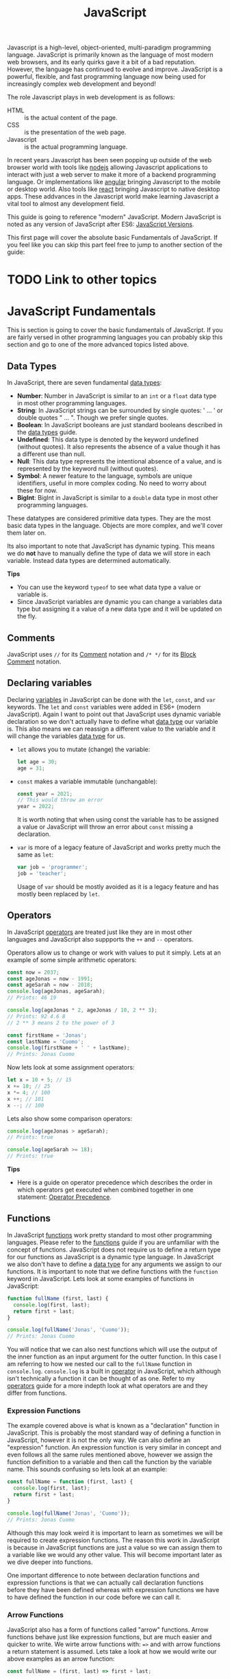:PROPERTIES:
:ID:       a29e994c-1920-4ea6-8cfa-946c82e25429
:END:
#+title: JavaScript
#+created: [2021-10-15 Fri 22:36]
#+last_modified: [2022-10-06 Thu 21:53]
#+filetags: ProgrammingLanguage JavaScript

Javascript is a high-level, object-oriented, multi-paradigm programming
language. JavaScript is primarily known as the language of most modern web
browsers, and its early quirks gave it a bit of a bad reputation. However, the
language has continued to evolve and improve. JavaScript is a powerful,
flexible, and fast programming language now being used for increasingly complex
web development and beyond!

The role Javascript plays in web development is as follows:
- HTML :: is the actual content of the page.
- CSS :: is the presentation of the web page.
- Javascript :: is the actual programming language.

In recent years Javascript has been seen popping up outside of the web browser
world with tools like [[https://nodejs.org/en/][nodejs]] allowing Javascript applications to interact with
just a web server to make it more of a backend programming language. Or
implementations like [[https://angular.io/][angular]] bringing Javascript to the mobile or desktop
world. Also tools like [[https://reactjs.org/][react]] bringing Javascript to native desktop apps. These
addvances in the Javascript world make learning Javascript a vital tool to
almost any development field.

This guide is going to reference "modern" JavaScript. Modern JavaScript is noted
as any version of JavaScript after ES6: [[https://www.w3schools.com/js/js_versions.asp][JavaScript Versions]].

This first page will cover the absolute basic Fundamentals of JavaScript. If you
feel like you can skip this part feel free to jump to another section of the
guide:

* TODO Link to other topics

* JavaScript Fundamentals
  This is section is going to cover the basic fundamentals of JavaScript. If you
  are fairly versed in other programming languages you can probably skip this
  section and go to one of the more advanced topics listed above.

** Data Types
  In JavaScript, there are seven fundamental [[id:8d91fa56-6375-4b57-98af-56d57aa7a1d2][data types]]:
  - *Number*:
    Number in JavaScript is similar to an ~int~ or a ~float~ data type in most
    other programming languages.
  - *String*:
    In JavaScript strings can be surrounded by single quotes: ' ... ' or double
    quotes " ... ". Though we prefer single quotes.
  - *Boolean*:
    In JavaScript booleans are just standard booleans described in the
    [[id:8d91fa56-6375-4b57-98af-56d57aa7a1d2][data types]] guide.
  - *Undefined*:
    This data type is denoted by the keyword undefined (without quotes). It also
    represents the absence of a value though it has a different use than null.
  - *Null*:
    This data type represents the intentional absence of a value, and is
    represented by the keyword null (without quotes).
  - *Symbol*:
    A newer feature to the language, symbols are unique identifiers, useful in
    more complex coding. No need to worry about these for now.
  - *BigInt*:
    BigInt in JavaScript is similar to a ~double~ data type in most other
    programming languages.

  These datatypes are considered primitive data types. They are the most basic
  data types in the language. Objects are more complex, and we'll cover them
  later on.

  Its also important to note that JavaScript has dynamic typing. This means we
  do *not* have to manually define the type of data we will store in each
  variable. Instead data types are determined automatically.

  *Tips*
  - You can use the keyword ~typeof~ to see what data type a value or variable
    is.
  - Since JavaScript variables are dynamic you can change a variables data type
    but assigning it a value of a new data type and it will be updated on the
    fly.
  
** Comments
   JavaScript uses ~//~ for its [[id:b60776ea-0a30-4b2c-8f7c-61aaad423db6][Comment]] notation and ~/* */~ for its
   [[id:aebd9c01-f62a-48f5-b29f-02f9db445b3f][Block Comment]] notation.

** Declaring variables
   Declaring [[id:2f7bedf9-adcd-4c8c-a26f-47282f8f4ad0][variables]] in JavaScript can be done with the ~let~, ~const~, and
   ~var~ keywords. The ~let~ and ~const~ variables were added in ES6+ (modern
   JavaScript). Again I want to point out that JavaScript uses dynamic variable
   declaration so we don't actually have to define what [[id:8d91fa56-6375-4b57-98af-56d57aa7a1d2][data type]] our variable
   is. This also means we can reassign a different value to the variable and it
   will change the variables [[id:8d91fa56-6375-4b57-98af-56d57aa7a1d2][data type]] for us.
   - ~let~ allows you to mutate (change) the variable:
     #+begin_src javascript
       let age = 30;
       age = 31;
     #+end_src
   - ~const~ makes a variable immutable (unchangable):
     #+begin_src javascript
       const year = 2021;
       // This would throw an error
       year = 2022;
     #+end_src
     It is worth noting that when using const the variable has to be assigned a
     value or JavaScript will throw an error about ~const~ missing a
     declaration.
   - ~var~ is more of a legacy feature of JavaScript and works pretty much the
     same as ~let~:
     #+begin_src javascript
       var job = 'programmer';
       job = 'teacher';
     #+end_src
     Usage of ~var~ should be mostly avoided as it is a legacy feature and has
     mostly been replaced by ~let~.

** Operators
   In JavaScript [[id:df70107c-3adf-4c58-987d-cf74be9e149f][operators]] are treated just like they are in most other
   languages and JavaScript also suppports the ~++~ and ~--~ operators.

   Operators allow us to change or work with values to put it simply. Lets at an
   example of some simple arithmetic operators:
   #+begin_src javascript
     const now = 2037;
     const ageJonas = now - 1991;
     const ageSarah = now - 2018;
     console.log(ageJonas, ageSarah);
     // Prints: 46 19

     console.log(ageJonas * 2, ageJonas / 10, 2 ** 3);
     // Prints: 92 4.6 8
     // 2 ** 3 means 2 to the power of 3

     const firstName = 'Jonas';
     const lastName = 'Cuomo';
     console.log(firstName + ' ' + lastName);
     // Prints: Jonas Cuomo
   #+end_src

   Now lets look at some assignment operators:
   #+begin_src javascript
     let x = 10 + 5; // 15
     x += 10; // 25
     x *= 4; // 100
     x ++; // 101
     x --; // 100
   #+end_src

   Lets also show some comparison operators:
   #+begin_src javascript
     console.log(ageJonas > ageSarah);
     // Prints: true

     console.log(ageSarah >= 18);
     // Prints: true
   #+end_src

   *Tips*
   - Here is a guide on operator precedence which describes the order in which
     operators get executed when combined together in one statement:
     [[https://developer.mozilla.org/en-US/docs/Web/JavaScript/Reference/Operators/Operator_Precedence][Operator Precedence]].

** Functions
   In JavaScript [[id:0835ea0d-ca22-4d0c-97fb-9454087c6c78][functions]] work pretty standard to most other programming
   languages. Please refer to the [[id:0835ea0d-ca22-4d0c-97fb-9454087c6c78][functions]] guide if you are unfamiliar with the
   concept of functions. JavaScript does not require us to define a return type
   for our functions as JavaScript is a dynamic type language. In JavaScript we
   also don't have to define a [[id:8d91fa56-6375-4b57-98af-56d57aa7a1d2][data type]] for any arguments we assign to our
   functions. It is important to note that we define functions with the
   ~function~ keyword in JavaScript. Lets look at some examples of functions in
   JavaScript:
   #+begin_src javascript
     function fullName (first, last) {
       console.log(first, last);
       return first + last;
     }

     console.log(fullName('Jonas', 'Cuomo'));
     // Prints: Jonas Cuomo
   #+end_src

   You will notice that we can also nest functions which will use the output of
   the inner function as an input argument for the outter function. In this case
   I am referring to how we nested our call to the ~fullName~ function in
   ~console.log~. ~console.log~ is a built in [[id:df70107c-3adf-4c58-987d-cf74be9e149f][operator]] in JavaScript, which
   although isn't technically a function it can be thought of as one. Refer to
   my [[id:df70107c-3adf-4c58-987d-cf74be9e149f][operators]] guide for a more indepth look at what operators are and they
   differ from functions.

*** Expression Functions
    The example covered above is what is known as a "declaration" function in
    JavaScript. This is probably the most standard way of defining a function in
    JavaScript, however it is not the only way. We can also define an
    "expression" function. An expression function is very similar in concept and
    even follows all the same rules mentioned above, however we assign the
    function definition to a variable and then call the function by the variable
    name. This sounds confusing so lets look at an example:
    #+begin_src javascript
      const fullName = function (first, last) {
        console.log(first, last);
        return first + last;
      }

      console.log(fullName('Jonas', 'Cuomo'));
      // Prints: Jonas Cuomo
    #+end_src

    Although this may look weird it is important to learn as sometimes we will
    be required to create expression functions. The reason this work in
    JavaScript is because in JavaScript functions are just a value so we can
    assign them to a variable like we would any other value. This will become
    important later as we dive deeper into functions.

    One important difference to note between declaration functions and
    expression functions is that we can actually call declaration functions
    before they have been defined whereas with expression functions we have to
    have defined the function in our code before we can call it.

*** Arrow Functions
    JavaScript also has a form of functions called "arrow" functions. Arrow
    functions behave just like expression functions, but are much easier and
    quicker to write. We wirte arrow functions with: ~=>~ and with arrow
    functions a return statement is assumed. Lets take a look at how we would
    write our above examples as an arrow function:
    #+begin_src javascript
      const fullName = (first, last) => first + last;

      console.log(fullName('Jonas', 'Cuomo'));
    #+end_src

** TODO Data Structures
   In JavaScript we have many [[id:9fcbd1ea-5bc4-4d0b-a69f-c84d43281f24][data structures]] available to us to use in our
   programs. The simplest of these are [[id:6f7860bc-25cd-4712-aeeb-1bef8cc5f62e][arrays]].

*** TODO Arrays
    Arrays in JavaScript follow a fairly standard syntax to most dynamic
    programming languages. Lets look at an example:
    #+begin_src javascript
      // Literal syntax:
      const friends = ['John', 'Jacob', 'Jingle'];
      console.log(friends);
      // Prints: ['John', 'Jacob', 'Jingle']

      console.log(friends[1]);
      // Prints: Jacob
      console.log(friends[friends.length - 1]);
      // Prints: Jingle

      friends[2] = 'Jay';
      console.log(friends);
      // Prints: ['John', 'Jacob', 'Jay']

      // TODO: Even though array was declared with const entries can be updated.
      // More on this later

      // Using new keyword:
      const friends = new Array('John', 'Jacob', 'Jingle');
      console.log(friends);
      // Prints: ['John', 'Jacob', 'Jingle']
    #+end_src

* What's next
  Well now we have covered the absolute basics of JavaScript and many basic
  topics of programming as a whole. Lets now finally dive into some of the meat
  of the JavaScript programming language. Here are some of the topics I have
  covered, if JavaScript is completely new to you I would suggest going through
  them in the order listed:
  - [[id:8d2ac1dc-17ab-4fc5-8792-11042f900f42][DOM and Events]]

* Other tips
  Here are just some other random tips about JavaScript:

** Strict mode
   Strict mode is a feature in JavaScript that will cause more errors and fail
   our program when we do things wrong whereas without it JavaScript will silently
   fail and continue running our program. Using strict mode will force us to
   write more secure JavaScript applications. To use strict mode add
   ~'use strict';~ to the beginning of your program.
